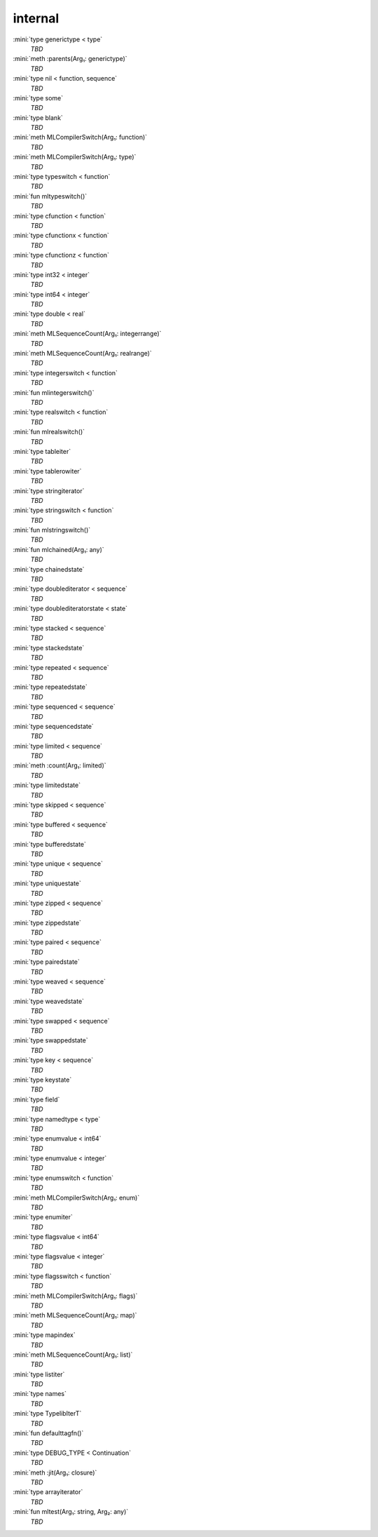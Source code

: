 internal
========

:mini:`type generictype < type`
   *TBD*

:mini:`meth :parents(Arg₁: generictype)`
   *TBD*

:mini:`type nil < function, sequence`
   *TBD*

:mini:`type some`
   *TBD*

:mini:`type blank`
   *TBD*

:mini:`meth MLCompilerSwitch(Arg₁: function)`
   *TBD*

:mini:`meth MLCompilerSwitch(Arg₁: type)`
   *TBD*

:mini:`type typeswitch < function`
   *TBD*

:mini:`fun mltypeswitch()`
   *TBD*

:mini:`type cfunction < function`
   *TBD*

:mini:`type cfunctionx < function`
   *TBD*

:mini:`type cfunctionz < function`
   *TBD*

:mini:`type int32 < integer`
   *TBD*

:mini:`type int64 < integer`
   *TBD*

:mini:`type double < real`
   *TBD*

:mini:`meth MLSequenceCount(Arg₁: integerrange)`
   *TBD*

:mini:`meth MLSequenceCount(Arg₁: realrange)`
   *TBD*

:mini:`type integerswitch < function`
   *TBD*

:mini:`fun mlintegerswitch()`
   *TBD*

:mini:`type realswitch < function`
   *TBD*

:mini:`fun mlrealswitch()`
   *TBD*

:mini:`type tableiter`
   *TBD*

:mini:`type tablerowiter`
   *TBD*

:mini:`type stringiterator`
   *TBD*

:mini:`type stringswitch < function`
   *TBD*

:mini:`fun mlstringswitch()`
   *TBD*

:mini:`fun mlchained(Arg₁: any)`
   *TBD*

:mini:`type chainedstate`
   *TBD*

:mini:`type doublediterator < sequence`
   *TBD*

:mini:`type doublediteratorstate < state`
   *TBD*

:mini:`type stacked < sequence`
   *TBD*

:mini:`type stackedstate`
   *TBD*

:mini:`type repeated < sequence`
   *TBD*

:mini:`type repeatedstate`
   *TBD*

:mini:`type sequenced < sequence`
   *TBD*

:mini:`type sequencedstate`
   *TBD*

:mini:`type limited < sequence`
   *TBD*

:mini:`meth :count(Arg₁: limited)`
   *TBD*

:mini:`type limitedstate`
   *TBD*

:mini:`type skipped < sequence`
   *TBD*

:mini:`type buffered < sequence`
   *TBD*

:mini:`type bufferedstate`
   *TBD*

:mini:`type unique < sequence`
   *TBD*

:mini:`type uniquestate`
   *TBD*

:mini:`type zipped < sequence`
   *TBD*

:mini:`type zippedstate`
   *TBD*

:mini:`type paired < sequence`
   *TBD*

:mini:`type pairedstate`
   *TBD*

:mini:`type weaved < sequence`
   *TBD*

:mini:`type weavedstate`
   *TBD*

:mini:`type swapped < sequence`
   *TBD*

:mini:`type swappedstate`
   *TBD*

:mini:`type key < sequence`
   *TBD*

:mini:`type keystate`
   *TBD*

:mini:`type field`
   *TBD*

:mini:`type namedtype < type`
   *TBD*

:mini:`type enumvalue < int64`
   *TBD*

:mini:`type enumvalue < integer`
   *TBD*

:mini:`type enumswitch < function`
   *TBD*

:mini:`meth MLCompilerSwitch(Arg₁: enum)`
   *TBD*

:mini:`type enumiter`
   *TBD*

:mini:`type flagsvalue < int64`
   *TBD*

:mini:`type flagsvalue < integer`
   *TBD*

:mini:`type flagsswitch < function`
   *TBD*

:mini:`meth MLCompilerSwitch(Arg₁: flags)`
   *TBD*

:mini:`meth MLSequenceCount(Arg₁: map)`
   *TBD*

:mini:`type mapindex`
   *TBD*

:mini:`meth MLSequenceCount(Arg₁: list)`
   *TBD*

:mini:`type listiter`
   *TBD*

:mini:`type names`
   *TBD*

:mini:`type TypelibIterT`
   *TBD*

:mini:`fun defaulttagfn()`
   *TBD*

:mini:`type DEBUG_TYPE < Continuation`
   *TBD*

:mini:`meth :jit(Arg₁: closure)`
   *TBD*

:mini:`type arrayiterator`
   *TBD*

:mini:`fun mltest(Arg₁: string, Arg₂: any)`
   *TBD*

